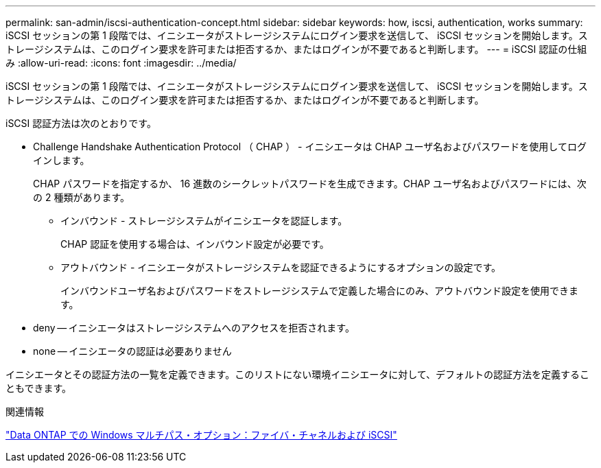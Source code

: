 ---
permalink: san-admin/iscsi-authentication-concept.html 
sidebar: sidebar 
keywords: how, iscsi, authentication, works 
summary: iSCSI セッションの第 1 段階では、イニシエータがストレージシステムにログイン要求を送信して、 iSCSI セッションを開始します。ストレージシステムは、このログイン要求を許可または拒否するか、またはログインが不要であると判断します。 
---
= iSCSI 認証の仕組み
:allow-uri-read: 
:icons: font
:imagesdir: ../media/


[role="lead"]
iSCSI セッションの第 1 段階では、イニシエータがストレージシステムにログイン要求を送信して、 iSCSI セッションを開始します。ストレージシステムは、このログイン要求を許可または拒否するか、またはログインが不要であると判断します。

iSCSI 認証方法は次のとおりです。

* Challenge Handshake Authentication Protocol （ CHAP ） - イニシエータは CHAP ユーザ名およびパスワードを使用してログインします。
+
CHAP パスワードを指定するか、 16 進数のシークレットパスワードを生成できます。CHAP ユーザ名およびパスワードには、次の 2 種類があります。

+
** インバウンド - ストレージシステムがイニシエータを認証します。
+
CHAP 認証を使用する場合は、インバウンド設定が必要です。

** アウトバウンド - イニシエータがストレージシステムを認証できるようにするオプションの設定です。
+
インバウンドユーザ名およびパスワードをストレージシステムで定義した場合にのみ、アウトバウンド設定を使用できます。



* deny -- イニシエータはストレージシステムへのアクセスを拒否されます。
* none -- イニシエータの認証は必要ありません


イニシエータとその認証方法の一覧を定義できます。このリストにない環境イニシエータに対して、デフォルトの認証方法を定義することもできます。

.関連情報
https://www.netapp.com/pdf.html?item=/media/19668-tr-3441.pdf["Data ONTAP での Windows マルチパス・オプション：ファイバ・チャネルおよび iSCSI"]
